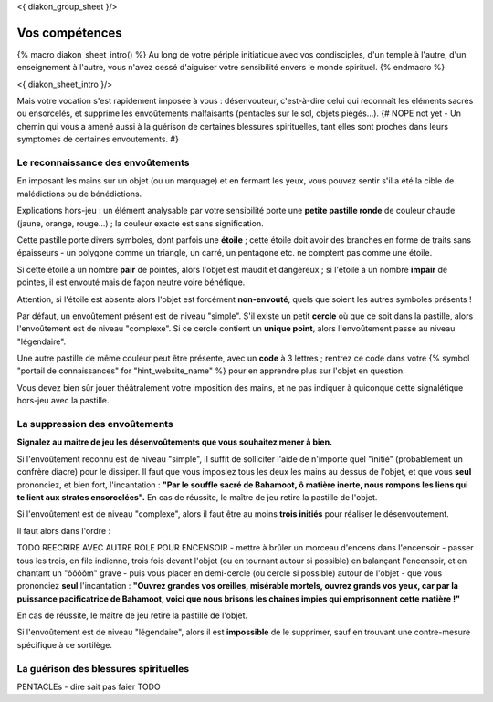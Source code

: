 
<{ diakon_group_sheet }/>

Vos compétences
====================================

{% macro diakon_sheet_intro() %}
Au long de votre périple initiatique avec vos condisciples, d'un temple à l'autre, d'un enseignement à l'autre, vous n'avez cessé d'aiguiser votre sensibilité envers le monde spirituel.
{% endmacro %}

<{ diakon_sheet_intro }/>

Mais votre vocation s'est rapidement imposée à vous : désenvouteur, c'est-à-dire celui qui reconnaît les éléments sacrés ou ensorcelés, et supprime les envoûtements malfaisants (pentacles sur le sol, objets piégés…).
{# NOPE not yet - Un chemin qui vous a amené aussi à la guérison de certaines blessures spirituelles, tant elles sont proches dans leurs symptomes de certaines envoutements. #}


Le reconnaissance des envoûtements
++++++++++++++++++++++++++++++++++++++++++++++++++++++++++++++++

En imposant les mains sur un objet (ou un marquage) et en fermant les yeux, vous pouvez sentir s'il a été la cible de malédictions ou de bénédictions.

Explications hors-jeu : un élément analysable par votre sensibilité porte une **petite pastille ronde** de couleur chaude (jaune, orange, rouge...) ; la couleur exacte est sans signification.

Cette pastille porte divers symboles, dont parfois une **étoile** ; cette étoile doit avoir des branches en forme de traits sans épaisseurs - un polygone comme un triangle, un carré, un pentagone etc. ne comptent pas comme une étoile.

Si cette étoile a un nombre **pair** de pointes, alors l'objet est maudit et dangereux ; si l'étoile a un nombre **impair** de pointes, il est envouté mais de façon neutre voire bénéfique.

Attention, si l'étoile est absente alors l'objet est forcément **non-envouté**, quels que soient les autres symboles présents !

Par défaut, un envoûtement présent est de niveau "simple".
S'il existe un petit **cercle** où que ce soit dans la pastille, alors l'envoûtement est de niveau "complexe".
Si ce cercle contient un **unique point**, alors l'envoûtement passe au niveau "légendaire".

Une autre pastille de même couleur peut être présente, avec un **code** à 3 lettres ; rentrez ce code dans votre {% symbol "portail de connaissances" for "hint_website_name" %} pour en apprendre plus sur l'objet en question.

Vous devez bien sûr jouer théâtralement votre imposition des mains, et ne pas indiquer à quiconque cette signalétique hors-jeu avec la pastille.


La suppression des envoûtements
++++++++++++++++++++++++++++++++++++++++++++++++++++++++++++++++

**Signalez au maitre de jeu les désenvoûtements que vous souhaitez mener à bien.**

Si l'envoûtement reconnu est de niveau "simple", il suffit de solliciter l'aide de n'importe quel "initié" (probablement un confrère diacre) pour le dissiper.
Il faut que vous imposiez tous les deux les mains au dessus de l'objet, et que vous **seul** prononciez, et bien fort, l'incantation : **"Par le souffle sacré de Bahamoot, ô matière inerte, nous rompons les liens qui te lient aux strates ensorcelées".**
En cas de réussite, le maître de jeu retire la pastille de l'objet.

Si l'envoûtement est de niveau "complexe", alors il faut être au moins **trois initiés** pour réaliser le désenvoutement.

Il faut alors dans l'ordre :

TODO REECRIRE AVEC AUTRE ROLE POUR ENCENSOIR
- mettre à brûler un morceau d'encens dans l'encensoir
- passer tous les trois, en file indienne, trois fois devant l'objet (ou en tournant autour si possible) en balançant l'encensoir, et en chantant un "ôôôôm" grave
- puis vous placer en demi-cercle (ou cercle si possible) autour de l'objet
- que vous prononciez **seul** l'incantation : **"Ouvrez grandes vos oreilles, misérable mortels, ouvrez grands vos yeux, car par la puissance pacificatrice de Bahamoot, voici que nous brisons les chaines impies qui emprisonnent cette matière !"**

En cas de réussite, le maître de jeu retire la pastille de l'objet.

Si l'envoûtement est de niveau "légendaire", alors il est **impossible** de le supprimer, sauf en trouvant une contre-mesure spécifique à ce sortilège.


La guérison des blessures spirituelles
++++++++++++++++++++++++++++++++++++++++++++++++++++++++++++++++

PENTACLEs - dire sait pas faier TODO
